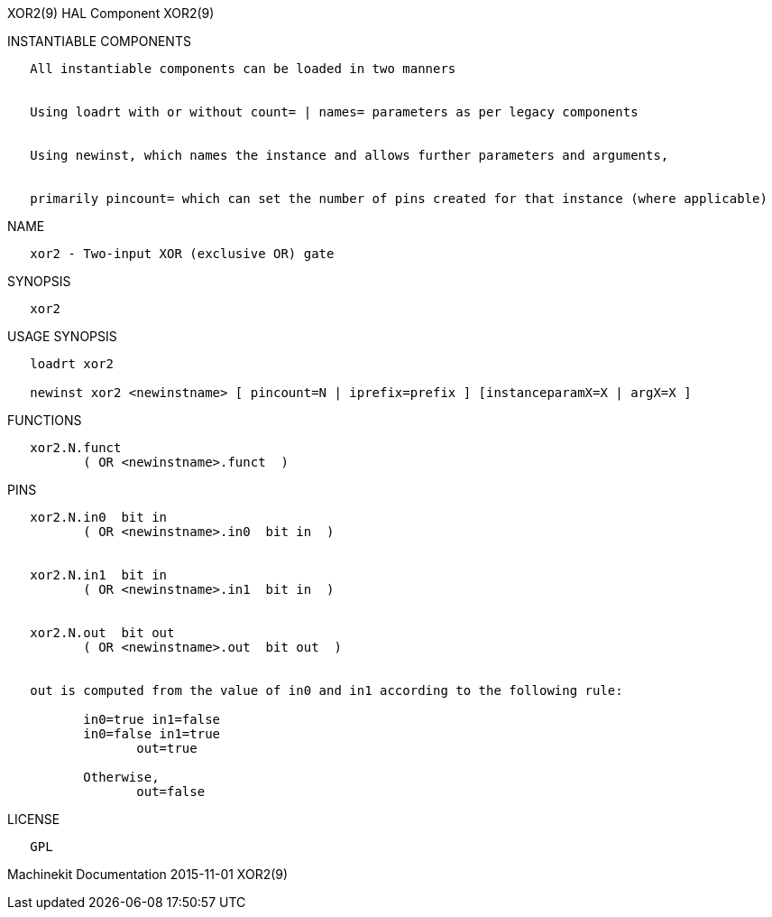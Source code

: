 XOR2(9) HAL Component XOR2(9)

INSTANTIABLE COMPONENTS

----------------------------------------------------------------------------------------------------
   All instantiable components can be loaded in two manners


   Using loadrt with or without count= | names= parameters as per legacy components


   Using newinst, which names the instance and allows further parameters and arguments,


   primarily pincount= which can set the number of pins created for that instance (where applicable)
----------------------------------------------------------------------------------------------------

NAME

-------------------------------------------
   xor2 - Two-input XOR (exclusive OR) gate
-------------------------------------------

SYNOPSIS

-------
   xor2
-------

USAGE SYNOPSIS

------------------------------------------------------------------------------------------
   loadrt xor2

   newinst xor2 <newinstname> [ pincount=N | iprefix=prefix ] [instanceparamX=X | argX=X ]
------------------------------------------------------------------------------------------

FUNCTIONS

-------------------------------------
   xor2.N.funct
          ( OR <newinstname>.funct  )
-------------------------------------

PINS

---------------------------------------------------------------------------------
   xor2.N.in0  bit in
          ( OR <newinstname>.in0  bit in  )


   xor2.N.in1  bit in
          ( OR <newinstname>.in1  bit in  )


   xor2.N.out  bit out
          ( OR <newinstname>.out  bit out  )


   out is computed from the value of in0 and in1 according to the following rule:

          in0=true in1=false
          in0=false in1=true
                 out=true

          Otherwise,
                 out=false
---------------------------------------------------------------------------------

LICENSE

------
   GPL
------

Machinekit Documentation 2015-11-01 XOR2(9)
